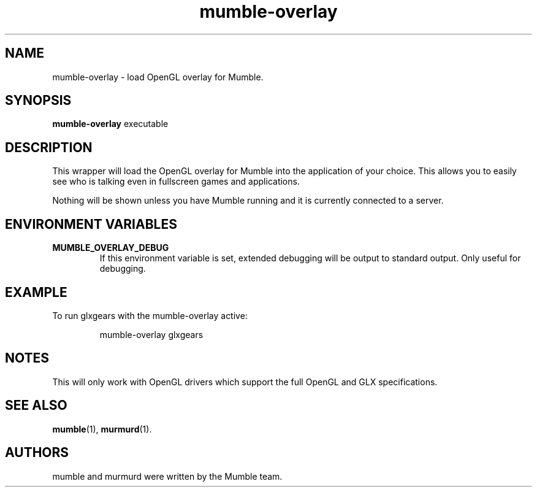 .TH mumble\-overlay 1 "2014 October 23"
.SH NAME
mumble\-overlay \- load OpenGL overlay for Mumble.
.SH SYNOPSIS
.B mumble\-overlay
.RI "executable"
.SH DESCRIPTION
This wrapper will load the OpenGL overlay for Mumble into the application
of your choice. This allows you to easily see who is talking even in
fullscreen games and applications.
.PP
Nothing will be shown unless you have Mumble running and it is
currently connected to a server.
.SH ENVIRONMENT VARIABLES
.TP
.B MUMBLE_OVERLAY_DEBUG
If this environment variable is set, extended debugging will be output to
standard output. Only useful for debugging.
.SH EXAMPLE
To run glxgears with the mumble\-overlay active:
.IP
mumble\-overlay glxgears
.SH NOTES
This will only work with OpenGL drivers which support the full
OpenGL and GLX specifications.
.SH SEE ALSO
.BR mumble (1),
.BR murmurd (1).
.SH AUTHORS
mumble and murmurd were written by the Mumble team.
